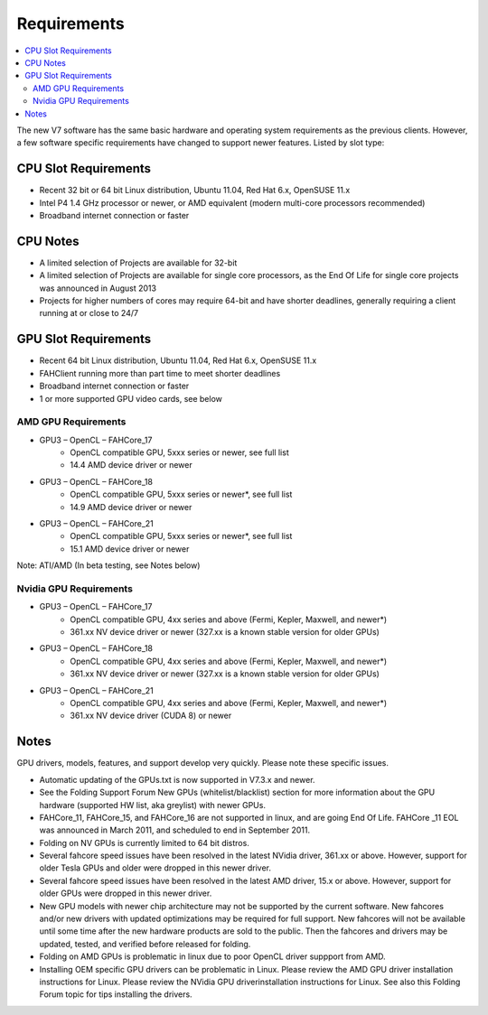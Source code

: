 ============
Requirements
============

.. contents::
   :local:

The new V7 software has the same basic hardware and operating system requirements as the previous clients. However, a few software specific requirements have changed to support newer features. Listed by slot type:

CPU Slot Requirements 
----------------------
- Recent 32 bit or 64 bit Linux distribution, Ubuntu 11.04, Red Hat 6.x, OpenSUSE 11.x
- Intel P4 1.4 GHz processor or newer, or AMD equivalent (modern multi-core processors recommended)
- Broadband internet connection or faster

CPU Notes
---------

- A limited selection of Projects are available for 32-bit
- A limited selection of Projects are available for single core processors, as the End Of Life for single core projects was announced in August 2013
- Projects for higher numbers of cores may require 64-bit and have shorter deadlines, generally requiring a client running at or close to 24/7


GPU Slot Requirements
---------------------

- Recent 64 bit Linux distribution, Ubuntu 11.04, Red Hat 6.x, OpenSUSE 11.x
- FAHClient running more than part time to meet shorter deadlines
- Broadband internet connection or faster
- 1 or more supported GPU video cards, see below 



AMD GPU Requirements
********************
- GPU3 – OpenCL – FAHCore_17
        - OpenCL compatible GPU, 5xxx series or newer, see full list
        - 14.4 AMD device driver or newer  
- GPU3 – OpenCL – FAHCore_18 
        - OpenCL compatible GPU, 5xxx series or newer*, see full list
        - 14.9 AMD device driver or newer
- GPU3 – OpenCL – FAHCore_21
        - OpenCL compatible GPU, 5xxx series or newer*, see full list
        - 15.1 AMD device driver or newer

Note: ATI/AMD (In beta testing, see Notes below)


Nvidia GPU Requirements
***********************
- GPU3 – OpenCL – FAHCore_17
        - OpenCL compatible GPU, 4xx series and above (Fermi, Kepler, Maxwell, and newer*)
        - 361.xx NV device driver or newer (327.xx is a known stable version for older GPUs)
- GPU3 – OpenCL – FAHCore_18
        - OpenCL compatible GPU, 4xx series and above (Fermi, Kepler, Maxwell, and newer*)
        - 361.xx NV device driver or newer (327.xx is a known stable version for older GPUs)
- GPU3 – OpenCL – FAHCore_21
        - OpenCL compatible GPU, 4xx series and above (Fermi, Kepler, Maxwell, and newer*)
        - 361.xx NV device driver (CUDA 8) or newer




Notes
-----
GPU drivers, models, features, and support develop very quickly. Please note these specific issues.

- Automatic updating of the GPUs.txt is now supported in V7.3.x and newer.
- See the Folding Support Forum New GPUs (whitelist/blacklist) section for more information about the GPU hardware (supported HW list, aka greylist) with newer GPUs.
- FAHCore_11, FAHCore_15, and FAHCore_16 are not supported in linux, and are going End Of Life.  FAHCore _11 EOL was announced in March 2011, and scheduled to end in September 2011.
- Folding on NV GPUs is currently limited to 64 bit distros.
- Several fahcore speed issues have been resolved in the latest NVidia driver, 361.xx or above.  However, support for older Tesla GPUs and older were dropped in this newer driver.
- Several fahcore speed issues have been resolved in the latest AMD driver, 15.x or above.  However, support for older GPUs were dropped in this newer driver.
- New GPU models with newer chip architecture may not be supported by the current software.  New fahcores and/or new drivers with updated optimizations may be required for full support.  New fahcores will not be available until some time after the new hardware products are sold to the public.  Then the fahcores and drivers may be updated, tested, and verified before released for folding.
- Folding on AMD GPUs is problematic in linux due to poor OpenCL driver suppport from AMD.
- Installing OEM specific GPU drivers can be problematic in Linux.  Please review the AMD GPU driver installation instructions for Linux.  Please review the NVidia GPU driverinstallation instructions for Linux.  See also this Folding Forum topic for tips installing the drivers.
